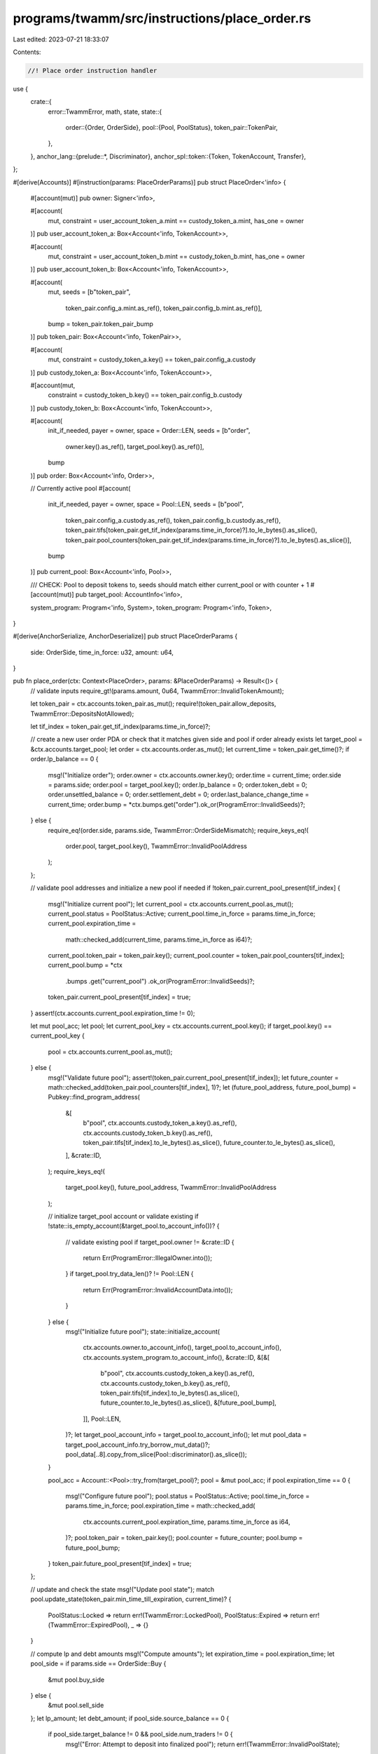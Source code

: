 programs/twamm/src/instructions/place_order.rs
==============================================

Last edited: 2023-07-21 18:33:07

Contents:

.. code-block:: rs

    //! Place order instruction handler

use {
    crate::{
        error::TwammError,
        math, state,
        state::{
            order::{Order, OrderSide},
            pool::{Pool, PoolStatus},
            token_pair::TokenPair,
        },
    },
    anchor_lang::{prelude::*, Discriminator},
    anchor_spl::token::{Token, TokenAccount, Transfer},
};

#[derive(Accounts)]
#[instruction(params: PlaceOrderParams)]
pub struct PlaceOrder<'info> {
    #[account(mut)]
    pub owner: Signer<'info>,

    #[account(
        mut,
        constraint = user_account_token_a.mint == custody_token_a.mint,
        has_one = owner
    )]
    pub user_account_token_a: Box<Account<'info, TokenAccount>>,

    #[account(
        mut,
        constraint = user_account_token_b.mint == custody_token_b.mint,
        has_one = owner
    )]
    pub user_account_token_b: Box<Account<'info, TokenAccount>>,

    #[account(
        mut,
        seeds = [b"token_pair",
                 token_pair.config_a.mint.as_ref(),
                 token_pair.config_b.mint.as_ref()],
        bump = token_pair.token_pair_bump
    )]
    pub token_pair: Box<Account<'info, TokenPair>>,

    #[account(
        mut,
        constraint = custody_token_a.key() == token_pair.config_a.custody
    )]
    pub custody_token_a: Box<Account<'info, TokenAccount>>,

    #[account(mut,
        constraint = custody_token_b.key() == token_pair.config_b.custody
    )]
    pub custody_token_b: Box<Account<'info, TokenAccount>>,

    #[account(
        init_if_needed,
        payer = owner,
        space = Order::LEN,
        seeds = [b"order",
                 owner.key().as_ref(),
                 target_pool.key().as_ref()],
        bump
    )]
    pub order: Box<Account<'info, Order>>,

    // Currently active pool
    #[account(
        init_if_needed,
        payer = owner,
        space = Pool::LEN,
        seeds = [b"pool",
                 token_pair.config_a.custody.as_ref(),
                 token_pair.config_b.custody.as_ref(),
                 token_pair.tifs[token_pair.get_tif_index(params.time_in_force)?].to_le_bytes().as_slice(),
                 token_pair.pool_counters[token_pair.get_tif_index(params.time_in_force)?].to_le_bytes().as_slice()],
        bump
    )]
    pub current_pool: Box<Account<'info, Pool>>,

    /// CHECK: Pool to deposit tokens to, seeds should match either current_pool or with counter + 1
    #[account(mut)]
    pub target_pool: AccountInfo<'info>,

    system_program: Program<'info, System>,
    token_program: Program<'info, Token>,
}

#[derive(AnchorSerialize, AnchorDeserialize)]
pub struct PlaceOrderParams {
    side: OrderSide,
    time_in_force: u32,
    amount: u64,
}

pub fn place_order(ctx: Context<PlaceOrder>, params: &PlaceOrderParams) -> Result<()> {
    // validate inputs
    require_gt!(params.amount, 0u64, TwammError::InvalidTokenAmount);

    let token_pair = ctx.accounts.token_pair.as_mut();
    require!(token_pair.allow_deposits, TwammError::DepositsNotAllowed);

    let tif_index = token_pair.get_tif_index(params.time_in_force)?;

    // create a new user order PDA or check that it matches given side and pool if order already exists
    let target_pool = &ctx.accounts.target_pool;
    let order = ctx.accounts.order.as_mut();
    let current_time = token_pair.get_time()?;
    if order.lp_balance == 0 {
        msg!("Initialize order");
        order.owner = ctx.accounts.owner.key();
        order.time = current_time;
        order.side = params.side;
        order.pool = target_pool.key();
        order.lp_balance = 0;
        order.token_debt = 0;
        order.unsettled_balance = 0;
        order.settlement_debt = 0;
        order.last_balance_change_time = current_time;
        order.bump = *ctx.bumps.get("order").ok_or(ProgramError::InvalidSeeds)?;
    } else {
        require_eq!(order.side, params.side, TwammError::OrderSideMismatch);
        require_keys_eq!(
            order.pool,
            target_pool.key(),
            TwammError::InvalidPoolAddress
        );
    };

    // validate pool addresses and initialize a new pool if needed
    if !token_pair.current_pool_present[tif_index] {
        msg!("Initialize current pool");
        let current_pool = ctx.accounts.current_pool.as_mut();
        current_pool.status = PoolStatus::Active;
        current_pool.time_in_force = params.time_in_force;
        current_pool.expiration_time =
            math::checked_add(current_time, params.time_in_force as i64)?;
        current_pool.token_pair = token_pair.key();
        current_pool.counter = token_pair.pool_counters[tif_index];
        current_pool.bump = *ctx
            .bumps
            .get("current_pool")
            .ok_or(ProgramError::InvalidSeeds)?;
        token_pair.current_pool_present[tif_index] = true;
    }
    assert!(ctx.accounts.current_pool.expiration_time != 0);

    let mut pool_acc;
    let pool;
    let current_pool_key = ctx.accounts.current_pool.key();
    if target_pool.key() == current_pool_key {
        pool = ctx.accounts.current_pool.as_mut();
    } else {
        msg!("Validate future pool");
        assert!(token_pair.current_pool_present[tif_index]);
        let future_counter = math::checked_add(token_pair.pool_counters[tif_index], 1)?;
        let (future_pool_address, future_pool_bump) = Pubkey::find_program_address(
            &[
                b"pool",
                ctx.accounts.custody_token_a.key().as_ref(),
                ctx.accounts.custody_token_b.key().as_ref(),
                token_pair.tifs[tif_index].to_le_bytes().as_slice(),
                future_counter.to_le_bytes().as_slice(),
            ],
            &crate::ID,
        );
        require_keys_eq!(
            target_pool.key(),
            future_pool_address,
            TwammError::InvalidPoolAddress
        );

        // initialize target_pool account or validate existing
        if !state::is_empty_account(&target_pool.to_account_info())? {
            // validate existing pool
            if target_pool.owner != &crate::ID {
                return Err(ProgramError::IllegalOwner.into());
            }
            if target_pool.try_data_len()? != Pool::LEN {
                return Err(ProgramError::InvalidAccountData.into());
            }
        } else {
            msg!("Initialize future pool");
            state::initialize_account(
                ctx.accounts.owner.to_account_info(),
                target_pool.to_account_info(),
                ctx.accounts.system_program.to_account_info(),
                &crate::ID,
                &[&[
                    b"pool",
                    ctx.accounts.custody_token_a.key().as_ref(),
                    ctx.accounts.custody_token_b.key().as_ref(),
                    token_pair.tifs[tif_index].to_le_bytes().as_slice(),
                    future_counter.to_le_bytes().as_slice(),
                    &[future_pool_bump],
                ]],
                Pool::LEN,
            )?;
            let target_pool_account_info = target_pool.to_account_info();
            let mut pool_data = target_pool_account_info.try_borrow_mut_data()?;
            pool_data[..8].copy_from_slice(Pool::discriminator().as_slice());
        }

        pool_acc = Account::<Pool>::try_from(target_pool)?;
        pool = &mut pool_acc;
        if pool.expiration_time == 0 {
            msg!("Configure future pool");
            pool.status = PoolStatus::Active;
            pool.time_in_force = params.time_in_force;
            pool.expiration_time = math::checked_add(
                ctx.accounts.current_pool.expiration_time,
                params.time_in_force as i64,
            )?;
            pool.token_pair = token_pair.key();
            pool.counter = future_counter;
            pool.bump = future_pool_bump;
        }
        token_pair.future_pool_present[tif_index] = true;
    };

    // update and check the state
    msg!("Update pool state");
    match pool.update_state(token_pair.min_time_till_expiration, current_time)? {
        PoolStatus::Locked => return err!(TwammError::LockedPool),
        PoolStatus::Expired => return err!(TwammError::ExpiredPool),
        _ => {}
    }

    // compute lp and debt amounts
    msg!("Compute amounts");
    let expiration_time = pool.expiration_time;
    let pool_side = if params.side == OrderSide::Buy {
        &mut pool.buy_side
    } else {
        &mut pool.sell_side
    };
    let lp_amount;
    let debt_amount;
    if pool_side.source_balance == 0 {
        if pool_side.target_balance != 0 && pool_side.num_traders != 0 {
            msg!("Error: Attempt to deposit into finalized pool");
            return err!(TwammError::InvalidPoolState);
        }
        lp_amount = params.amount;
        debt_amount = 0;
    } else {
        lp_amount = math::checked_as_u64(math::checked_div(
            math::checked_mul(params.amount as u128, pool_side.lp_supply as u128)?,
            pool_side.source_balance as u128,
        )?)?;
        debt_amount = math::checked_as_u64(math::checked_ceil_div(
            math::checked_mul(
                params.amount as u128,
                math::checked_add(
                    pool_side.target_balance as u128,
                    pool_side.token_debt_total as u128,
                )?,
            )?,
            pool_side.source_balance as u128,
        )?)?;
    }

    // update pool balances
    msg!("Update pool balances");
    let current_time = token_pair.get_time()?;
    pool_side.settlement_debt_total =
        pool_side.get_unsettled_amount(expiration_time, current_time)?;
    pool_side.last_balance_change_time = current_time;
    pool_side.source_balance = math::checked_add(pool_side.source_balance, params.amount)?;
    pool_side.lp_supply = math::checked_add(pool_side.lp_supply, lp_amount)?;
    pool_side.token_debt_total = math::checked_add(pool_side.token_debt_total, debt_amount)?;
    if order.lp_balance == 0 {
        pool_side.num_traders = math::checked_add(pool_side.num_traders, 1)?;
    }
    if target_pool.key() != current_pool_key {
        pool.exit(&crate::ID)?;
    }

    // update user order
    msg!("Update user order");
    order.lp_balance = math::checked_add(order.lp_balance, lp_amount)?;
    order.token_debt = math::checked_add(order.token_debt, debt_amount)?;
    order.settlement_debt = order.get_unsettled_amount(expiration_time, current_time)?;
    order.unsettled_balance = math::checked_add(order.unsettled_balance, params.amount)?;
    order.last_balance_change_time = current_time;

    // transfer tokens to the custodies
    msg!("Transfer tokens to custodies");
    let context = if params.side == OrderSide::Sell {
        CpiContext::new(
            ctx.accounts.token_program.to_account_info(),
            Transfer {
                from: ctx.accounts.user_account_token_a.to_account_info(),
                to: ctx.accounts.custody_token_a.to_account_info(),
                authority: ctx.accounts.owner.to_account_info(),
            },
        )
    } else {
        CpiContext::new(
            ctx.accounts.token_program.to_account_info(),
            Transfer {
                from: ctx.accounts.user_account_token_b.to_account_info(),
                to: ctx.accounts.custody_token_b.to_account_info(),
                authority: ctx.accounts.owner.to_account_info(),
            },
        )
    };
    anchor_spl::token::transfer(context, params.amount)?;

    Ok(())
}


